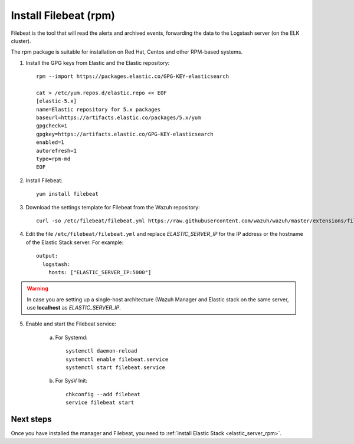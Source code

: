.. _filebeat_rpm:

Install Filebeat (rpm)
===============================

Filebeat is the tool that will read the alerts and archived events, forwarding the data to the Logstash server (on the ELK cluster).

The rpm package is suitable for installation on Red Hat, Centos and other RPM-based systems.

1. Install the GPG keys from Elastic and the Elastic repository::

	rpm --import https://packages.elastic.co/GPG-KEY-elasticsearch

	cat > /etc/yum.repos.d/elastic.repo << EOF
	[elastic-5.x]
	name=Elastic repository for 5.x packages
	baseurl=https://artifacts.elastic.co/packages/5.x/yum
	gpgcheck=1
	gpgkey=https://artifacts.elastic.co/GPG-KEY-elasticsearch
	enabled=1
	autorefresh=1
	type=rpm-md
	EOF

2. Install Filebeat::

	yum install filebeat

3. Download the settings template for Filebeat from the Wazuh repository::

	curl -so /etc/filebeat/filebeat.yml https://raw.githubusercontent.com/wazuh/wazuh/master/extensions/filebeat/filebeat.yml

4. Edit the file ``/etc/filebeat/filebeat.yml`` and replace *ELASTIC_SERVER_IP* for the IP address or the hostname of the Elastic Stack server. For example::

	output:
	  logstash:
	    hosts: ["ELASTIC_SERVER_IP:5000"]

.. warning::
    In case you are setting up a single-host architecture (Wazuh Manager and Elastic stack on the same server, use **localhost** as *ELASTIC_SERVER_IP*.

5. Enable and start the Filebeat service:

	a) For Systemd::

		systemctl daemon-reload
		systemctl enable filebeat.service
		systemctl start filebeat.service

	b) For SysV Init::

		chkconfig --add filebeat
		service filebeat start

Next steps
----------

Once you have installed the manager and Filebeat, you need to :ref:`install Elastic Stack <elastic_server_rpm>`.
